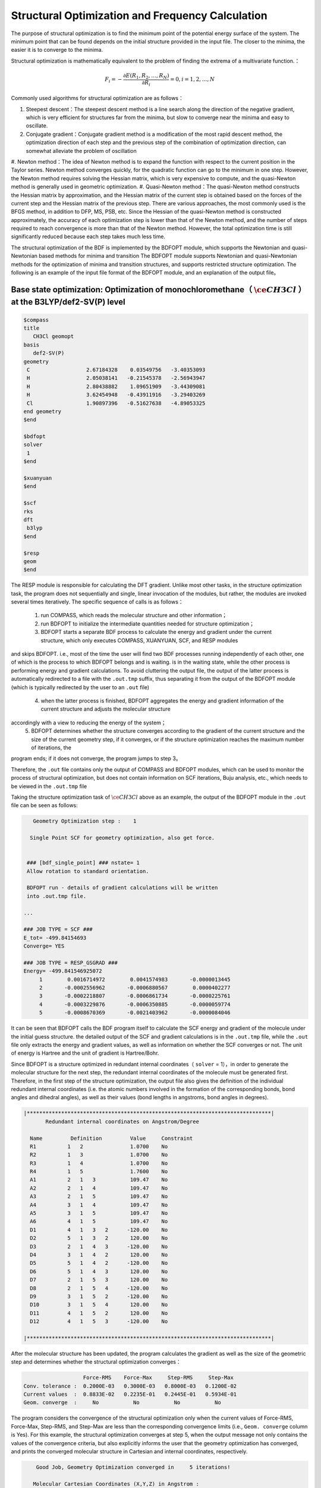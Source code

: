 .. _GeomOptimization:

Structural Optimization and Frequency Calculation
===================================================

The purpose of structural optimization is to find the minimum point of the potential energy surface of the system. The minimum point that can be found depends
on the initial structure provided in the input file. The closer to the minima, the easier it is to converge to the minima.

Structural optimization is mathematically equivalent to the problem of finding the extrema of a multivariate function.：

.. math::
    F_{i} = -\frac{\partial E(R_1,R_2,\dots,R_N)}{\partial R_i} = 0, i=1,2,\dots,N

Commonly used algorithms for structural optimization are as follows：

#. Steepest descent：The steepest descent method is a line search along the direction of the negative gradient, which is very efficient for structures far from the minima, but slow to converge near the minima and easy to oscillate.
#. Conjugate gradient：Conjugate gradient method is a modification of the most rapid descent method, the optimization direction of each step and the previous step of the combination of optimization direction, can somewhat alleviate the problem of oscillation
#. Newton method：The idea of Newton method is to expand the function with respect to the current position in the Taylor series. Newton method converges quickly, for the quadratic function can go to the minimum in one step.
However, the Newton method requires solving the Hessian matrix, which is very expensive to compute, and the quasi-Newton method is generally used in geometric optimization.
#. Quasi-Newton method：The quasi-Newton method constructs the Hessian matrix by approximation, and the Hessian matrix of the current step is obtained based on the forces of the current step and the Hessian matrix of the
previous step. There are various approaches, the most commonly used is the BFGS method, in addition to DFP, MS, PSB, etc. Since the Hessian of the quasi-Newton
method is constructed approximately, the accuracy of each optimization step is lower than that of the Newton method, and the number of steps required to reach
convergence is more than that of the Newton method. However, the total optimization time is still significantly reduced because each step takes much less time.

The structural optimization of the BDF is implemented by the BDFOPT module, which supports the Newtonian and quasi-Newtonian based methods for minima and transition
The BDFOPT module supports Newtonian and quasi-Newtonian methods for the optimization of minima and transition structures, and supports restricted
structure optimization. The following is an example of the input file format of the BDFOPT module, and an explanation of the output file。

Base state optimization: Optimization of monochloromethane（ :math:`\ce{CH3Cl}` ）at the B3LYP/def2-SV(P) level
---------------------------------------------------------------------------------------------------------------------

.. code-block:: bdf

    $compass
    title
       CH3Cl geomopt
    basis
       def2-SV(P)
    geometry
     C                  2.67184328    0.03549756   -3.40353093
     H                  2.05038141   -0.21545378   -2.56943947
     H                  2.80438882    1.09651909   -3.44309081
     H                  3.62454948   -0.43911916   -3.29403269
     Cl                 1.90897396   -0.51627638   -4.89053325
    end geometry
    $end

    $bdfopt
    solver
     1
    $end

    $xuanyuan
    $end

    $scf
    rks
    dft
     b3lyp
    $end

    $resp
    geom
    $end

The RESP module is responsible for calculating the DFT gradient. Unlike most other tasks, in the structure optimization task, the program does not sequentially and
single, linear invocation of the modules, but rather, the modules are invoked several times iteratively. The specific sequence of calls is as follows：

 1. run COMPASS, which reads the molecular structure and other information； 
 2. run BDFOPT to initialize the intermediate quantities needed for structure optimization；
 3. BDFOPT starts a separate BDF process to calculate the energy and gradient under the current structure, which only executes COMPASS, XUANYUAN, SCF, and RESP modules
and skips BDFOPT. i.e., most of the time the user will find two BDF processes running independently of each other, one of which is the process to which BDFOPT
belongs and is waiting. is in the waiting state, while the other process is performing energy and gradient calculations. To avoid cluttering the output file,
the output of the latter process is automatically redirected to a file with the ``.out.tmp`` suffix, thus separating it from the output of the BDFOPT module
(which is typically redirected by the user to an ``.out`` file)
 4. when the latter process is finished, BDFOPT aggregates the energy and gradient information of the current structure and adjusts the molecular structure
accordingly with a view to reducing the energy of the system；
 5. BDFOPT determines whether the structure converges according to the gradient of the current structure and the size of the current geometry step, if it converges, or if the structure optimization reaches the maximum number of iterations, the
program ends; if it does not converge, the program jumps to step 3。

Therefore, the ``.out`` file contains only the output of COMPASS and BDFOPT modules, which can be used to monitor the process of structural optimization, but does not
contain information on SCF iterations, Buju analysis, etc., which needs to be viewed in the ``.out.tmp`` file

Taking the structure optimization task of :math:`\ce{CH3Cl}` above as an example, the output of the BDFOPT module in the ``.out`` file can be seen as follows:

.. code-block:: 

       Geometry Optimization step :    1

      Single Point SCF for geometry optimization, also get force.


     ### [bdf_single_point] ### nstate= 1
     Allow rotation to standard orientation.

     BDFOPT run - details of gradient calculations will be written
     into .out.tmp file.

    ...

    ### JOB TYPE = SCF ###
    E_tot= -499.84154693
    Converge= YES

    ### JOB TYPE = RESP_GSGRAD ###
    Energy= -499.841546925072
         1        0.0016714972        0.0041574983       -0.0000013445
         2       -0.0002556962       -0.0006880567        0.0000402277
         3       -0.0002218807       -0.0006861734       -0.0000225761
         4       -0.0003229876       -0.0006350885       -0.0000059774
         5       -0.0008670369       -0.0021403962       -0.0000084046

It can be seen that BDFOPT calls the BDF program itself to calculate the SCF energy and gradient of the molecule under the initial guess structure. the detailed
output of the SCF and gradient calculations is in the ``.out.tmp`` file, while the ``.out`` file only extracts the energy and gradient values, as well as information on
whether the SCF converges or not. The unit of energy is Hartree and the unit of gradient is Hartree/Bohr.


Since BDFOPT is a structure optimized in redundant internal coordinates（ ``solver`` = 1），in order to generate the molecular structure for the next step, the redundant
internal coordinates of the molecule must be generated first. Therefore, in the first step of the structure optimization, the output file also gives the definition
of the individual redundant internal coordinates (i.e. the atomic numbers involved in the formation of the corresponding bonds, bond angles and dihedral angles), as well as their values (bond lengths in angstroms, bond angles in degrees).

.. code-block:: 

    |******************************************************************************|
           Redundant internal coordinates on Angstrom/Degree

      Name         Definition         Value     Constraint
      R1          1   2               1.0700    No
      R2          1   3               1.0700    No
      R3          1   4               1.0700    No
      R4          1   5               1.7600    No
      A1          2   1   3           109.47    No
      A2          2   1   4           109.47    No
      A3          2   1   5           109.47    No
      A4          3   1   4           109.47    No
      A5          3   1   5           109.47    No
      A6          4   1   5           109.47    No
      D1          4   1   3   2      -120.00    No
      D2          5   1   3   2       120.00    No
      D3          2   1   4   3      -120.00    No
      D4          3   1   4   2       120.00    No
      D5          5   1   4   2      -120.00    No
      D6          5   1   4   3       120.00    No
      D7          2   1   5   3       120.00    No
      D8          2   1   5   4      -120.00    No
      D9          3   1   5   2      -120.00    No
      D10         3   1   5   4       120.00    No
      D11         4   1   5   2       120.00    No
      D12         4   1   5   3      -120.00    No

    |******************************************************************************|

After the molecular structure has been updated, the program calculates the gradient as well as the size of the geometric step and determines whether the structural optimization converges：

.. code-block:: 

                           Force-RMS    Force-Max     Step-RMS     Step-Max
        Conv. tolerance :  0.2000E-03   0.3000E-03   0.8000E-03   0.1200E-02
        Current values  :  0.8833E-02   0.2235E-01   0.2445E-01   0.5934E-01
        Geom. converge  :     No           No           No           No

The program considers the convergence of the structural optimization only when the current values of Force-RMS, Force-Max, Step-RMS, and Step-Max are less than the corresponding convergence limits (i.e.,  ``Geom. converge`` column is Yes).
For this example, the structural optimization converges at step 5, when the output message not only contains the values of the convergence criteria, but also
explicitly informs the user that the geometry optimization has converged, and prints the converged molecular structure in Cartesian and internal coordinates, respectively.

.. code-block:: 

        Good Job, Geometry Optimization converged in     5 iterations!

       Molecular Cartesian Coordinates (X,Y,Z) in Angstrom :
          C          -0.93557703       0.15971089       0.58828595
          H          -1.71170348      -0.52644336       0.21665897
          H          -1.26240747       1.20299703       0.46170050
          H          -0.72835075      -0.04452039       1.64971607
          Cl          0.56770184      -0.09691413      -0.35697029

                           Force-RMS    Force-Max     Step-RMS     Step-Max
        Conv. tolerance :  0.2000E-03   0.3000E-03   0.8000E-03   0.1200E-02
        Current values  :  0.1736E-05   0.4355E-05   0.3555E-04   0.6607E-04
        Geom. converge  :     Yes          Yes          Yes          Yes


      Print Redundant internal coordinates of the converged geometry

    |******************************************************************************|
           Redundant internal coordinates on Angstrom/Degree

      Name         Definition         Value     Constraint
      R1          1   2               1.1006    No
      R2          1   3               1.1006    No
      R3          1   4               1.1006    No
      R4          1   5               1.7942    No
      A1          2   1   3           110.04    No
      A2          2   1   4           110.04    No
      A3          2   1   5           108.89    No
      A4          3   1   4           110.04    No
      A5          3   1   5           108.89    No
      A6          4   1   5           108.89    No
      D1          4   1   3   2      -121.43    No
      D2          5   1   3   2       119.28    No
      D3          2   1   4   3      -121.43    No
      D4          3   1   4   2       121.43    No
      D5          5   1   4   2      -119.28    No
      D6          5   1   4   3       119.29    No
      D7          2   1   5   3       120.00    No
      D8          2   1   5   4      -120.00    No
      D9          3   1   5   2      -120.00    No
      D10         3   1   5   4       120.00    No
      D11         4   1   5   2       120.00    No
      D12         4   1   5   3      -120.00    No

    |******************************************************************************|

Note that the convergence limits for the root-mean-square force and the rootmean-square step can be set here using the ``tolgrad`` and ``tolstep`` keywords,
respectively, and the program automatically adjusts the convergence limits for the maximum force and the maximum step according to the set values; when using
the DL-FIND library (see later), the energy convergence limit can also be specified by ``tolene``. However, it is generally not recommended to adjust the convergence limits by the user.


At the same time, the program generates files with the suffix ``.optgeom`` , which contain the Cartesian coordinates of the converged molecular structure, but in Bohr units instead of Angstrom:

.. code-block:: 

    GEOM
            C             -0.7303234729        -2.0107211546        -0.0000057534
            H             -0.5801408002        -2.7816264533         1.9257943885
            H              0.4173171420        -3.1440530286        -1.3130342173
            H             -2.7178161476        -2.0052051760        -0.6126883555
            Cl             0.4272106261         1.1761889168        -0.0000021938

The ``.optgeom`` file can be converted to xyz format using the tool ``optgeom2xyz.py`` under ``$BDFHOME/sbin/`` , so that the optimized molecular structure can be viewed in
any visualization software that supports xyz format. For example, if the file to be converted is named filename.optgeom, execute the following command line: (note
that you must first set the environment variable $BDFHOME, or manually replace $BDFHOME in the following command with the path to the BDF folder)

.. code-block:: shell

    $BDFHOME/sbin/optgeom2xyz.py filename

You can get filename.xyz in the current directory.

Frequency calculation: Resonant frequencies and thermochemical quantities of :math:`\ce{CH3Cl}` in the equilibrium structure
-------------------------------------------------------------------------------------------------------------------------------------------------

After convergence of the structure optimization, the frequency analysis can be performed. Prepare the following input file：

.. code-block:: bdf

    $compass
    title
     CH3Cl freq
    basis
     def2-SV(P)
    geometry
     C          -0.93557703       0.15971089       0.58828595
     H          -1.71170348      -0.52644336       0.21665897
     H          -1.26240747       1.20299703       0.46170050
     H          -0.72835075      -0.04452039       1.64971607
     Cl          0.56770184      -0.09691413      -0.35697029
    end geometry
    $end

    $bdfopt
    hess
     only
    $end

    $xuanyuan
    $end

    $scf
    rks
    dft
     b3lyp
    $end

    $resp
    geom
    $end

where the molecular structure is the converged structure obtained from the above structure optimization task. Note that we have added ``hess only`` to the BDFOPT
module, where ``hess`` stands for computed (numerical) Hessian, and the meaning of ``only`` will be described in detail in the subsequent sections. The program perturbs
each atom in the molecule in the positive x-axis, negative x-axis, positive yaxis, negative y-axis, positive z-axis, and negative z-axis directions, and
calculates the gradient under the perturbed structure, e.g.


.. code-block:: 

     Displacing atom    1 (+x)...

     ### [bdf_single_point] ### nstate= 1
     Do not allow rotation to standard orientation.

     BDFOPT run - details of gradient calculations will be written
     into .out.tmp file.

    ...

    ### JOB TYPE = SCF ###
    E_tot= -499.84157717
    Converge= YES

    ### JOB TYPE = RESP_GSGRAD ###
    Energy= -499.841577166026
         1        0.0005433780       -0.0000683370       -0.0000066851
         2       -0.0000516384        0.0000136326       -0.0000206081
         3       -0.0001360377        0.0000872513        0.0000990006
         4       -0.0003058645        0.0000115926       -0.0000775624
         5       -0.0000498284       -0.0000354732        0.0000023346

If the atomic number of the system is N, then a total of 6N gradients have to be calculated. However, in practice the program also calculates the gradients of the
unperturbed structure in order to allow the user to check whether the aforementioned structural optimization has indeed converged, so that the program
actually calculates a total of 6N+1 gradients. Finally, the program obtains the Hessian of the system by the finite difference method.：

.. code-block:: 

    |--------------------------------------------------------------------------------|
              Molecular Hessian - Numerical Hessian (BDFOPT)

                          1              2              3              4              5              6
           1   0.5443095266  -0.0744293569  -0.0000240515  -0.0527420800   0.0127361607  -0.0209022664
           2  -0.0744293569   0.3693301504  -0.0000259750   0.0124150102  -0.0755387479   0.0935518380
           3  -0.0000240515  -0.0000259750   0.5717632089  -0.0213157291   0.0924260912  -0.2929392390
           4  -0.0527420800   0.0124150102  -0.0213157291   0.0479752418  -0.0069459473   0.0239610358
           5   0.0127361607  -0.0755387479   0.0924260912  -0.0069459473   0.0867377886  -0.0978524147
           6  -0.0209022664   0.0935518380  -0.2929392390   0.0239610358  -0.0978524147   0.3068416997
           7  -0.1367366097   0.0869338594   0.0987840786   0.0031968314  -0.0034098009  -0.0016497426
           8   0.0869913627  -0.1185605401  -0.0945336434  -0.0070787068   0.0099076105   0.0045621064
           9   0.0986508197  -0.0953400774  -0.1659434327   0.0163191407  -0.0140134399  -0.0166739137
          10  -0.3054590932   0.0111756577  -0.0774713107   0.0016297078   0.0019657599  -0.0021771884
          11   0.0112823039  -0.0407134661   0.0021058508   0.0106623780   0.0018506067   0.0005120364
          12  -0.0775840113   0.0018141942  -0.0759448618  -0.0275602878   0.0006820252  -0.0059830018
          13  -0.0486857506  -0.0362556088   0.0000641125  -0.0000787206  -0.0045253276   0.0011289985
          14  -0.0360823429  -0.1334063062   0.0000148321  -0.0091074064  -0.0228930763  -0.0010993076
          15   0.0001686252   0.0004961854  -0.0352553706   0.0084860406   0.0189117305   0.0079690194

                          7              8              9             10             11             12
           1  -0.1367366097   0.0869913627   0.0986508197  -0.3054590932   0.0112823039  -0.0775840113
           2   0.0869338594  -0.1185605401  -0.0953400774   0.0111756577  -0.0407134661   0.0018141942
           3   0.0987840786  -0.0945336434  -0.1659434327  -0.0774713107   0.0021058508  -0.0759448618
           4   0.0031968314  -0.0070787068   0.0163191407   0.0016297078   0.0106623780  -0.0275602878
           5  -0.0034098009   0.0099076105  -0.0140134399   0.0019657599   0.0018506067   0.0006820252
           6  -0.0016497426   0.0045621064  -0.0166739137  -0.0021771884   0.0005120364  -0.0059830018
           7   0.1402213115  -0.0861503922  -0.1081442631  -0.0130805143   0.0143574755   0.0192323598
           8  -0.0861503922   0.1322736798   0.1009922720   0.0016534140   0.0024111759   0.0011733340
           9  -0.1081442631   0.1009922720   0.1688786678  -0.0038440081   0.0072277457   0.0091535975
          10  -0.0130805143   0.0016534140  -0.0038440081   0.3186765202  -0.0079165663   0.0838593213
          11   0.0143574755   0.0024111759   0.0072277457  -0.0079165663   0.0509206668  -0.0029665370
          12   0.0192323598   0.0011733340   0.0091535975   0.0838593213  -0.0029665370   0.0707430980
          13   0.0064620333   0.0044161973  -0.0031236007  -0.0026369496  -0.0283860480   0.0017966445
          14  -0.0119743475  -0.0258901434   0.0013817613  -0.0066143965  -0.0145372292  -0.0006143935
          15  -0.0078330845  -0.0126024853   0.0040383425  -0.0008566397  -0.0068931757   0.0018028482

                         13             14             15
           1  -0.0486857506  -0.0360823429   0.0001686252
           2  -0.0362556088  -0.1334063062   0.0004961854
           3   0.0000641125   0.0000148321  -0.0352553706
           4  -0.0000787206  -0.0091074064   0.0084860406
           5  -0.0045253276  -0.0228930763   0.0189117305
           6   0.0011289985  -0.0010993076   0.0079690194
           7   0.0064620333  -0.0119743475  -0.0078330845
           8   0.0044161973  -0.0258901434  -0.0126024853
           9  -0.0031236007   0.0013817613   0.0040383425
          10  -0.0026369496  -0.0066143965  -0.0008566397
          11  -0.0283860480  -0.0145372292  -0.0068931757
          12   0.0017966445  -0.0006143935   0.0018028482
          13   0.0450796910   0.0642866688   0.0000350066
          14   0.0642866688   0.1954779468   0.0000894464
          15   0.0000350066   0.0000894464   0.0213253497

    |--------------------------------------------------------------------------------|

where the 3N+1 (3N+2, 3N+3) rows correspond to the x (y, z) coordinates of the Nth atom and the 3N+1 (3N+2, 3N+3) columns do the same.

Next, the BDF calls the UniMoVib program for the calculation of frequencies and thermodynamic quantities. First are the results for the integrable representation
to which the vibration belongs, the vibrational frequency, the approximate mass, the force constants and the simple positive modes：

.. code-block:: 

     ************************************
     ***  Properties of Normal Modes  ***
     ************************************

     Results of vibrations:
     Normal frequencies (cm^-1), reduced masses (AMU), force constants (mDyn/A)

                                                       1                                 2                                 3
              Irreps                                  A1                                 E                                 E
         Frequencies                            733.9170                         1020.5018                         1021.2363
      Reduced masses                              7.2079                            1.1701                            1.1699
     Force constants                              2.2875                            0.7179                            0.7189
            Atom  ZA               X         Y         Z             X         Y         Z             X         Y         Z
               1   6        -0.21108  -0.57499  -0.00106      -0.04882   0.01679   0.10300       0.09664  -0.03546   0.05161
               2   1        -0.13918  -0.40351   0.04884      -0.06700  -0.59986  -0.13376      -0.37214  -0.36766  -0.03443
               3   1        -0.11370  -0.42014  -0.03047       0.26496   0.65294  -0.15254      -0.28591  -0.18743  -0.15504
               4   1        -0.19549  -0.38777  -0.01079       0.05490  -0.14087  -0.24770       0.15594   0.73490  -0.07808
               5  17         0.08533   0.23216   0.00014       0.00947  -0.00323  -0.01995      -0.01869   0.00699  -0.01000

Where each vibration mode is arranged in the order of vibration frequencies from smallest to largest, and the imaginary frequencies are ranked before all real
frequencies, so only the first few frequencies need to be checked to know the number of imaginary frequencies. Next, the thermochemical analysis results are printed：

.. code-block::

     *********************************************
     ***   Thermal Contributions to Energies   ***
     *********************************************

     Molecular mass            :        49.987388    AMU
     Electronic total energy   :      -499.841576    Hartree
     Scaling factor of Freq.   :         1.000000
     Tolerance of scaling      :         0.000000    cm^-1
     Rotational symmetry number:         3
     The C3v  point group is used to calculate rotational entropy.

     Principal axes and moments of inertia in atomic units:
                                         1                   2                   3
         Eigenvalues --                 11.700793          137.571621          137.571665
               X                         0.345094            0.938568           -0.000000
               Y                         0.938568           -0.345094           -0.000000
               Z                         0.000000            0.000000            1.000000

     Rotational temperatures             7.402388            0.629591            0.629591    Kelvin
     Rot. constants A, B, C              5.144924            0.437588            0.437588    cm^-1
                                       154.240933           13.118557           13.118553    GHz


     #   1    Temperature =       298.15000 Kelvin         Pressure =         1.00000 Atm
     ====================================================================================

     Thermal correction energies                              Hartree            kcal/mol
     Zero-point Energy                          :            0.037519           23.543449
     Thermal correction to Energy               :            0.040539           25.438450
     Thermal correction to Enthalpy             :            0.041483           26.030936
     Thermal correction to Gibbs Free Energy    :            0.014881            9.338203

     Sum of electronic and zero-point Energies  :         -499.804057
     Sum of electronic and thermal Energies     :         -499.801038
     Sum of electronic and thermal Enthalpies   :         -499.800093
     Sum of electronic and thermal Free Energies:         -499.826695
     ====================================================================================

The user can read the zero-point energy, enthalpy, Gibbs free energy, etc. as needed. Note that all of the above thermodynamic quantities are obtained under each of the following assumptions：

1. a frequency correction factor of 1.0；
2. a temperature of 298.15 K；
3. a pressure of 1 atm；
4. the simplicity of the electronic state is 1。

If the user's calculation does not fall under the above scenario, it can be specified by a series of keywords, such as the following, which represents a frequency correction factor of 0.98, a temperature of 373.15 K, a pressure of 2 atm, and a simplicity of 2 for the eletronic state. 

.. code-block:: bdf

    $bdfopt
    hess
     only
    scale
     0.98
    temp
     373.15
    press
     2.0
    ndeg
     2
    $end
    
Of particular note is the simplicity of the electronic state, which is equal to the spin multiplet (2S+1) for non-relativistic or scalar relativistic calculations
and where the electronic state does not have spatial simplicity; for electronic states with spatial simplicity, the spatial simplicity of the electronic state
should also be multiplied by the spatial simplicity of the electronic state, which is the number of dimensions of the incommensurable representation to which the
spatial part of the electronic wave function belongs. As for the relativistic calculations considering the spin-orbit coupling (e.g., TDDFT-SOC calculations),
the spin multiplicity should be replaced by the simplicity of the corresponding spin state (2J+1).

Sometimes, the frequency calculation is interrupted due to SCF non-convergence or other external reasons, when the calculation time can be saved by adding the ``restarthess`` keyword to the BDFOPT module for breakpoint continuation, e.g.

.. code-block:: bdf

    $bdfopt
    hess
     only
    restarthess
    $end

It is also worth noting that structural optimization and frequency analysis (the so-called opt+freq calculation) can be implemented sequentially in the same BDF
task, without the need to write two separate input files. For this purpose it is sufficient to change the input of the BDFOPT module to：

.. code-block:: bdf

    $bdfopt
    solver
     1
    hess
     final
    $end

where final means that the numerical Hessian calculation is performed only after the successful completion of the structural optimization; if the structural
optimization does not converge, the program simply quits with an error and does not perform the Hessian and frequency and thermodynamic quantities calculations.
If the structural optimization does not converge, the program quits without performing the Hessian, frequency, and thermodynamic quantities calculations.

Transition State Optimization: Transition State Optimization and Frequency Calculation for HCN/HNC Heterogeneous Reactions
-------------------------------------------------------------------------------------------------------------------------------

Prepare the following input file:

.. code-block:: bdf

    $compass
    title
       HCN <-> HNC transition state
    basis
       def2-SVP
    geometry
     C                  0.00000000    0.00000000    0.00000000
     N                  0.00000000    0.00000000    1.14838000
     H                  1.58536000    0.00000000    1.14838000
    end geometry
    $end

    $bdfopt
    solver
     1
    hess
     init+final
    iopt
     10
    $end

    $xuanyuan
    $end

    $scf
    rks
    dft
     b3lyp
    $end

    $resp
    geom
    $end

where ``iopt 10`` indicates the optimized transition state.

Whether optimizing the minima structure or the transition state, the program must generate an initial Hessian prior to the first structural optimization step for
use in subsequent structural optimization steps. In general, the initial Hessian should qualitatively match the exact Hessian under the initial structure, and in
particular, the number of imaginary frequencies must be the same. This requirement is easily satisfied for the optimization of very small value points, and even the
molecular mechanics level Hessian (the so-called "model Hessian") can be made to match the exact Hessian qualitatively, so the program uses the model Hessian as
the initial Hessian without calculating the exact Hessian. However, for transition state optimization, the model Hessian generally does not have an imaginary
frequency, so the exact Hessian must be generated as the initial Hessian. ``hess init+final`` in the above input file means that both the initial Hessian is generated
for the transition state optimization (this Hessian is not calculated on a structure with gradient 0), and the frequency and thermochemical quantities are
not calculated on a gradient 0 structure. The hess init+final in the above input file means that the initial Hessian is generated for the transition state optimization (this Hessian is not calculated on the structure with gradient 0,
the frequency and thermochemical quantities have no clear physical meaning, so only the Hessian is calculated without frequency analysis), and the Hessian is
calculated again after the structure optimization converges to obtain the frequency analysis results. It is also possible to replace ``init+final`` with ``init`` , i.e., to generate only the initial Hessian and
not to calculate the Hessian again after convergence of the structural optimization, but it is not recommended to omit the final keyword since transition state
optimization (and indeed all structural optimization tasks) generally requires checking the number of virtual frequencies of the final converged structure.


The computed output is similar to that of the optimized minimal value point structure. The final frequency analysis shows that the converged structure has
one and only one imaginary frequency（-1104 :math:`\rm cm^{-1}`）：

.. code-block:: 

     Results of vibrations:
     Normal frequencies (cm^-1), reduced masses (AMU), force constants (mDyn/A)

                                                       1                                 2                                 3
              Irreps                                  A'                                A'                                A'
         Frequencies                          -1104.1414                         2092.7239                         2631.2601
      Reduced masses                              1.1680                           11.9757                            1.0591
     Force constants                             -0.8389                           30.9012                            4.3205
            Atom  ZA               X         Y         Z             X         Y         Z             X         Y         Z
               1   6         0.04309   0.07860   0.00000       0.71560   0.09001   0.00000      -0.00274  -0.06631   0.00000
               2   7         0.03452  -0.06617   0.00000      -0.62958  -0.08802   0.00000       0.00688  -0.01481   0.00000
               3   1        -0.99304  -0.01621   0.00000       0.22954   0.15167   0.00000      -0.06313   0.99566   0.00000

This means that the transition state is indeed found.

In the above calculation, the theoretical level of the initial Hessian is the same as the theoretical level of the transition state optimization. Since the initial
Hessian only needs to be qualitatively correct, the initial Hessian can be calculated at a lower level and then the transition state can be optimized at a
higher theoretical level. Taking the above example, if we want to calculate the initial Hessian at the HF/STO-3G level and optimize the transition state at the B3LYP/Def2-SVP level, we can follow the following steps.


（1）Prepare the following input file named ``HCN-inithess.inp`` ：

.. code-block:: bdf

    $compass
    title
       HCN <-> HNC transition state, initial Hessian
    basis
       STO-3G
    geometry
     C                  0.00000000    0.00000000    0.00000000
     N                  0.00000000    0.00000000    1.14838000
     H                  1.58536000    0.00000000    1.14838000
    end geometry
    $end

    $bdfopt
    hess
     only
    $end

    $xuanyuan
    $end

    $scf
    rhf
    $end

    $resp
    geom
    $end

（2）Run the input file with BDF to obtain the Hessian file  ``HCN-inithess.hess`` ；

（3）Copy or rename  ``HCN-inithess.hess`` to ``HCN-optTS.hess`` ；

（4）Prepare the following input file, named ``HCN-optTS.inp``：

.. code-block:: bdf

    $compass
    title
       HCN <-> HNC transition state
    basis
       def2-SVP
    geometry
     C                  0.00000000    0.00000000    0.00000000
     N                  0.00000000    0.00000000    1.14838000
     H                  1.58536000    0.00000000    1.14838000
    end geometry
    $end

    $bdfopt
    solver
     1
    hess
     init+final
    iopt
     10
    readhess
    $end

    $xuanyuan
    $end

    $scf
    rks
    dft
     b3lyp
    $end

    $resp
    geom
    $end

Where the keyword ``readhess`` means to read a hess file with the same name as the input file (i.e. HCN-optTS.hess) as the initial Hessian.
Note that although this input file does not recalculate the initial Hessian, you still need to write ``hess init+final`` instead of ``hess final`` .

（5）Just run the input file.

Restricted Structural Optimization
-------------------------------------------------------

BDF also supports restricting the value of one or more internal coordinates in structure optimization by adding the constrain keyword to the BDFOPT module. the
first line after the constrain keyword is an integer (hereafter called N) indicating the total number of restrictions; lines 2 through N+1 define each
restriction. For example, the following input indicates the distance between the 2nd atom and the 5th atom (these two atoms do not necessarily need to be chemically
bonded to each other) to be restricted during structure optimization:

.. code-block:: bdf

    $bdfopt
    solver
     1
    constrain
     1
     2 5
    $end

The following input indicates that the distance between the 1st atom and the 2nd atom is restricted during structure optimization, and also the bond angles formed
by the 2nd, 5th and 10th atoms (again, no chemical bond is required between the 2nd and 5th atoms, or the 5th and 10th atoms)：

.. code-block:: bdf

    $bdfopt
    solver
     1
    constrain
     2
     1 2
     2 5 10
    $end
 
The following input indicates that the dihedral angles between the 5th, 10th, 15th, and 20th atoms are restricted during structure optimization, and also between the 10th, 15th, 20th, and 25th atoms：
 
.. code-block:: bdf

    $bdfopt
    solver
     1
    constrain
     2
     5 10 15 20
     10 15 20 25
    $end

Optimization of the conical intersection (CI) and the minimum energy intersection point (MECP)
---------------------------------------------------------------------------------------------------

The optimization of CIs and MECPs requires calling the DL-FIND external library, for which the following keywords are added to the input of the BDFOPT module.

.. code-block:: bdf

    solver
     0

Accordingly, ``solver 1`` in the previous examples means that the optimization isperformed using the BDF's own structural optimization code instead of DL-FIND. In
principle In principle, the optimization of minima and transition states can also be done with DL-FIND, but it is generally not as efficient as the BDF's own code, so DL-FIND should be called only for tasks that are not supported by the BDF's
own code, such as CI and MECP optimization.


The following is an example input for CI optimization, which computes the tapered intersection of the T1 and T2 states of the ethylene:

.. code-block:: bdf

    #----------------------------------------------------------------------
    # Gradient projection method for CI between T1 and T2 by TDDFT BHHLYP/6-31G
    #

    $COMPASS 
    Title
       C2H4 Molecule test run
    Basis
       6-31G
    Geometry
     C                  0.00107880   -0.00318153    1.43425054
     C                  0.00066030    0.00195132   -1.43437339
     H                  0.05960990   -0.89114967    0.84012371
     H                 -0.05830329    0.95445870    0.96064844
     H                  0.05950228    0.89180839   -0.84311032
     H                 -0.06267534   -0.95390169   -0.95768311
    END geometry
    nosym
    $END

    $bdfopt
    imulti             #Optimize CI
     2
    maxcycle           #Maximum number of optimization steps
     50
    tolgrad            #Convergence criterion for root mean square gradients
     1.d-4
    tolstep            #Convergence criterion for root mean square steps
     5.d-3
    $end

    $xuanyuan
    $end

    $SCF
    RKS
    charge
     0
    spinmulti
     1
    atomorb
    DFT
     BHHLYP
    $END

    $tddft
    imethod
     1
    isf
     1
    itda
     1
    nroot 
     5
    idiag
     1
    istore
     1
    crit_e
     1.d-8
    crit_vec
     1.d-6
    lefteig
    ialda
     4
    $end

    $resp
    geom
    norder
     1
    method
     2
    iroot
     1 
    nfiles
     1
    $end

    $resp
    geom
    norder
     1
    method
     2
    iroot
     2 
    nfiles
     1
    $end

    $resp
    iprt
     1
    QUAD
    FNAC
    double
    norder
     1
    method
     2
    nfiles
     1
    pairs
     1
     1 1 1 1 1 2
    $end

Note that this task requires not only the calculation of the gradients of the T1 and T2 states, but also the calculation of the non-adiabatic coupling vector
between the T1 and T2 states (done by the last RESP module), see tddft for the relevant keywords :doc:`tddft` , which are not repeated here. In the input of the BDFOPT module, ``imulti 2`` represents the optimization CI. similar to the normal structural
optimization task, the CI optimization outputs the gradient and step size convergence for each step, along with the energy convergence. For example, the output of the last optimization step of the above example is


.. code-block:: 

    Testing convergence  in cycle    6
        Energy  0.0000E+00 Target: 1.0000E-06 converged?  yes
      Max step  9.0855E-04 Target: 5.0000E-03 converged?  yes component     4
      RMS step  5.6602E-04 Target: 3.3333E-03 converged?  yes
      Max grad  5.5511E-05 Target: 1.0000E-04 converged?  yes component     1
      RMS grad  2.7645E-05 Target: 6.6667E-05 converged?  yes
    Converged!
     converged

Similar to the previous optimization tasks, the convergent CI structure is saved in In the ``.optgeom`` file, the coordinate unit is Bohr. Note that the value in the
row of energy is always displayed as 0, which does not mean that the system energy remains unchanged during CI optimization, but because the optimization CI will
not use the convergence of energy to judge whether it converges. For the same reason, the ``tolene`` keyword has no effect on CI optimization (and MECP optimization below).

The following is an example input file for optimizing MECP:

.. code-block:: bdf

    #----------------------------------------------------------------------
    # Gradient projection method for ISC between S0 and T1 by BHHLYP/6-31G
    #

    $COMPASS 
    Title
       C2H4 Molecule test run
    Basis
       6-31G
    Geometry
    C            -0.00000141      0.00000353      0.72393424
    C             0.00000417     -0.00000109     -0.72393515
    H             0.73780975     -0.54421247      1.29907106
    H            -0.73778145      0.54421417      1.29907329
    H             0.73777374      0.54421576     -1.29907129
    H            -0.73779427     -0.54423609     -1.29906321
    END geometry
    nosym
    $END

    $bdfopt
    imulti
     2
    maxcycle
     50
    tolgrad
     1.d-4
    tolstep
     5.d-3
    noncouple
    $end

    $xuanyuan
    $end

    $SCF
    RKS
    charge
     0
    spinmulti
     1
    atomorb
    DFT
    BHHLYP
    $END

    $resp
    geom
    norder
     1
    method
     1
    $end

    $SCF
    UKS
    charge
     0
    spinmulti
     3
    atomorb
    DFT
    BHHLYP
    $END

    $resp
    geom
    norder
     1
    method
     1
    $end

where the ``imulti 2`` and ``noncouple`` keywords are specified to perform MECP optimization. Note that the MECP optimization task requires the calculation of only two states (here S0 and T The output of the MECP optimization task is similar to the CI optimization task and is not described here.


Geometric Optimization Frequently Asked Questions
-------------------------------------------------------

False frequency problem
########################################################

Geometric optimization requires not only convergence of the structure (i.e., gradient and step size meet the convergence limits), but also the number of
imaginary frequencies of the resulting structure to meet the expected value, i.e., 0 when optimizing the structure of the minima, 1 when optimizing the transition
state, and higher order saddle points if the number of imaginary frequencies is greater than 1. When the actual number of virtual frequencies calculated does not
match the expected value, the structure needs to be adjusted and re-optimized.

 * When the actual calculated number of imaginary frequencies is less than the expected value, i.e., when the optimized transition state gets a structure with the number of imaginary frequencies of 0: this generally means that the obtained transition state structure is wrongly characterized, and the initial guess
structure needs to be prepared again according to the common sense of chemistry. 
 * When the actual number of false frequencies is greater than the expected value, there are two possible cases：（1）the false frequencies are caused by the numerical
error of the calculation, not the real existence. In this case, it can be solved by increasing the grid point, decreasing the integration truncation threshold,
decreasing various convergence thresholds (such as SCF convergence threshold, structural optimization convergence threshold, etc.), etc.（2）The system does
have a false frequency. In this case, we should check the simple positive mode corresponding to the false frequency from the output file, and perturb the
converged structure along the direction of the simple positive mode, and then use the perturbed structure as the first guess to re-optimize the structure.
 * Note that it is impossible to determine whether a certain imaginary frequency is caused by numerical error from the frequency calculation results alone, but in
general, the smaller the absolute value of the imaginary frequency, the more likely it is caused by numerical error, and vice versa, the more likely it is real.

Symmetry problem
########################################################

When the initial structure has a point group symmetry above group :math:`\rm C_1` , the structure
optimization may break the point group symmetry, e.g., when optimizing an ammonia
molecule with a planar structure with initial structure symmetry  :math:`\rm D_{3h}` , the structure optimization may result in a conical structure with symmetry :math:`\rm C_{3v}` .
By default the BDF forces the molecular point group symmetry to be maintained unless the system has a first order Jahn-Teller effect. If the user wants the BDF to break the
symmetry of the molecules, one of the following approaches can be taken：

 * Still optimize at high symmetry until convergence, and then calculate the frequencies. If false frequencies are present, perturb the molecular structure as
in the previous subsection to eliminate them. If the molecule can be further reduced in energy by breaking the symmetry, then the perturbed molecular structure
should be found to have reduced symmetry at this point, and the optimization should continue with that structure as the initial structure.
 * If a subgroup of the molecular point group is specified in the COMPASS module, the program will only keep the subgroup symmetry unbroken. If a  :math:`\rm C_1` group is
specified, the program allows breaking the molecular symmetry in any way, maximizing the probability of obtaining a low-energy structure at the cost of not
being able to use the point group symmetry to speed up the computation, resulting in increased computational effort.

Geometric optimization does not converge
########################################################

There are many factors that lead to the non-convergence of geometric optimization, including：

 * The presence of numerical noise in the energy, gradients;
 * The potential energy surface is too flat;
 * The molecule has more than one stable wave function, and the wave function jumps back and forth between the various stable solutions during structural optimization,
and does not converge stably and consistently to the the same solution；
 * unreasonable molecular structure, e.g. wrong units of coordinates (e.g. the unit of coordinates is supposed to be Bohr, but the unit specified in the input file
is Angstrom or vice versa), overdrawing or missing atoms, too close distances between non-bonded atoms, etc.

If the geometric optimization does not converge, or if there is no trend of convergence even though the maximum number of convergences has not been reached,
after repeatedly checking that the three-dimensional structure of the molecule is correct and reasonable, and that the wave function is not too close to the atom,
then the geometry of the molecule should be optimized. After repeatedly checking that the three-dimensional structure of the molecule is correct and reasonable,
and that the wave function converges normally, the following methods can be tried in turn:
 
 * Use the last frame of the task that does not converge as the initial structure and start the optimization again. In addition to manually copying the structure
coordinates of the last frame into the input file, a In addition to manually copying the structural coordinates of the last frame into the input file, a simpler way is to add the ``restart`` keyword to the COMPASS module, e.g.
 
 
.. code-block:: bdf

    $compass
    title
     CH3Cl geomopt
    basis
     def2-SV(P)
    geometry
     C                  2.67184328    0.03549756   -3.40353093
     H                  2.05038141   -0.21545378   -2.56943947
     H                  2.80438882    1.09651909   -3.44309081
     H                  3.62454948   -0.43911916   -3.29403269
     Cl                 1.90897396   -0.51627638   -4.89053325
    end geometry
    restart
    $end

Suppose the input file is named ``CH3Cl-opt.inp`` ，then the program automatically reads the coordinates in ``CH3Cl-opt.optgeom`` as the initial structure at this point
(note that the program does not use the molecular coordinates in the ``geometry`` field at this point, but the molecular coordinates cannot be deleted). At first
glance, this may seem to be the same as simply increasing the maximum number of iterations for geometry optimization, but in fact it often works better than
simply increasing the maximum number of iterations, e.g., if the structure is reread after 100 steps of optimization and then re-optimized for 50 steps, the
convergence probability is often higher than if the structure is re-read for 150 consecutive steps. This is because the program regenerates the initial Hessian
when the structure is re-read to continue the optimization, thus avoiding the error accumulated by the quasi-Newton method of constructing the Hessian in multiple successive steps.


 * Decreasing the optimization step length, or trust radius. This is done by using the trust keyword, e.g.

.. code-block:: bdf

    $bdfopt
    solver
     1
    trust
     0.05
    $end
 
The default confidence radius is 0.3, so the new confidence radius should be less than 0.3. Note that the program will dynamically increase the confidence radius
if it detects that the confidence radius is too small. To avoid this behavior, the confidence radius can be set to a negative value, e.g.
  
.. code-block:: bdf

    $bdfopt
    solver
     1
    trust
     -0.05
    $end
  
To avoid this behavior, the confidence radius can be set to a negative value, e.g., the initial confidence radius is set to 0.05, and the confidence radius is
forbidden to exceed 0.05 during the entire structural optimization process.

 * For transition state optimization, the ``recalchess`` keyword can be used to specify that the exact Hessian is recalculated at several steps.

.. code-block:: bdf

    $bdfopt
    solver
     1
    iopt
     10
    hess
     init
    recalchess
     10
    $end

It indicates that the exact Hessian is recalculated every 10 steps of structural optimization, in addition to the exact Hessian calculated before structural optimization.

 * The lattice points are increased and the convergence thresholds of the integration truncation and SCF, etc., are decreased to reduce the numerical errors.
Note that this method only works when the structural optimization is almost convergence but not full convergence.
